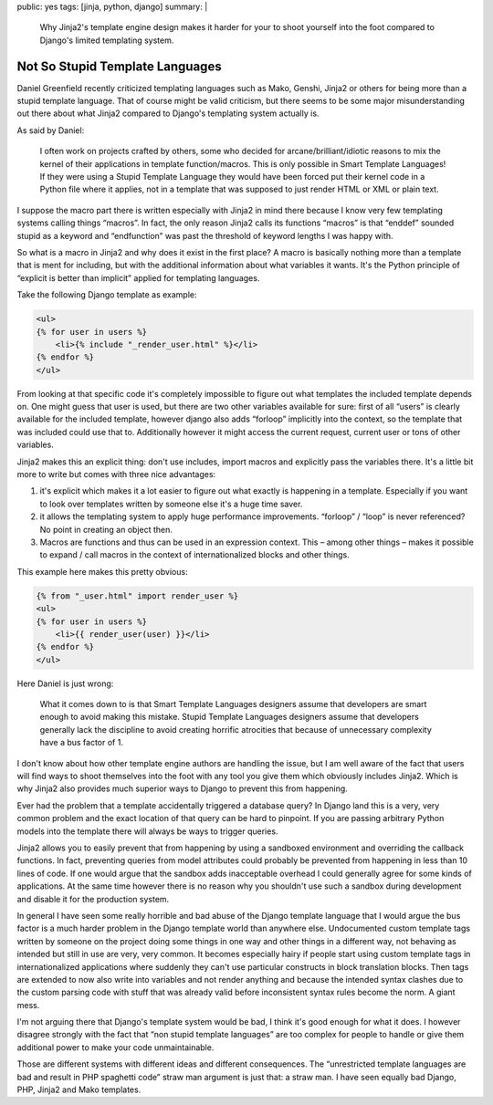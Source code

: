 public: yes
tags: [jinja, python, django]
summary: |
  Why Jinja2's template engine design makes it harder for your to shoot
  yourself into the foot compared to Django's limited templating system.

Not So Stupid Template Languages
================================

Daniel Greenfield recently criticized templating languages such as Mako,
Genshi, Jinja2 or others for being more than a stupid template language.
That of course might be valid criticism, but there seems to be some major
misunderstanding out there about what Jinja2 compared to Django's
templating system actually is.

As said by Daniel:

    I often work on projects crafted by others, some who decided for
    arcane/brilliant/idiotic reasons to mix the kernel of their
    applications in template function/macros. This is only possible in
    Smart Template Languages! If they were using a Stupid Template
    Language they would have been forced put their kernel code in a Python
    file where it applies, not in a template that was supposed to just
    render HTML or XML or plain text.

I suppose the macro part there is written especially with Jinja2 in mind
there because I know very few templating systems calling things “macros”.
In fact, the only reason Jinja2 calls its functions “macros” is that
“enddef” sounded stupid as a keyword and “endfunction” was past the
threshold of keyword lengths I was happy with.

So what is a macro in Jinja2 and why does it exist in the first place?  A
macro is basically nothing more than a template that is ment for
including, but with the additional information about what variables it
wants.  It's the Python principle of “explicit is better than implicit”
applied for templating languages.

Take the following Django template as example:

.. sourcecode:: html+django

    <ul>
    {% for user in users %}
        <li>{% include "_render_user.html" %}</li>
    {% endfor %}
    </ul>

From looking at that specific code it's completely impossible to figure
out what templates the included template depends on.  One might guess that
user is used, but there are two other variables available for sure: first
of all “users” is clearly available for the included template, however
django also adds “forloop” implicitly into the context, so the template
that was included could use that to.  Additionally however it might access
the current request, current user or tons of other variables.

Jinja2 makes this an explicit thing: don't use includes, import macros and
explicitly pass the variables there.  It's a little bit more to write but
comes with three nice advantages:

1.  it's explicit which makes it a lot easier to figure out what exactly
    is happening in a template.  Especially if you want to look over
    templates written by someone else it's a huge time saver.
2.  it allows the templating system to apply huge performance
    improvements.  “forloop” / “loop” is never referenced?  No point in
    creating an object then.
3.  Macros are functions and thus can be used in an expression context.
    This – among other things – makes it possible to expand / call macros
    in the context of internationalized blocks and other things.

This example here makes this pretty obvious:

.. sourcecode:: html+jinja

    {% from "_user.html" import render_user %}
    <ul>
    {% for user in users %}
        <li>{{ render_user(user) }}</li>
    {% endfor %}
    </ul>

Here Daniel is just wrong:

    What it comes down to is that Smart Template Languages designers
    assume that developers are smart enough to avoid making this mistake.
    Stupid Template Languages designers assume that developers generally
    lack the discipline to avoid creating horrific atrocities that because
    of unnecessary complexity have a bus factor of 1.

I don't know about how other template engine authors are handling the
issue, but I am well aware of the fact that users will find ways to shoot
themselves into the foot with any tool you give them which obviously
includes Jinja2.  Which is why Jinja2 also provides much superior ways to
Django to prevent this from happening.

Ever had the problem that a template accidentally triggered a database
query?  In Django land this is a very, very common problem and the exact
location of that query can be hard to pinpoint.  If you are passing
arbitrary Python models into the template there will always be ways to
trigger queries.

Jinja2 allows you to easily prevent that from happening by using a
sandboxed environment and overriding the callback functions.  In fact,
preventing queries from model attributes could probably be prevented from
happening in less than 10 lines of code.  If one would argue that the
sandbox adds inacceptable overhead I could generally agree for some kinds
of applications.  At the same time however there is no reason why you
shouldn't use such a sandbox during development and disable it for the
production system.

In general I have seen some really horrible and bad abuse of the Django
template language that I would argue the bus factor is a much harder
problem in the Django template world than anywhere else.  Undocumented
custom template tags written by someone on the project doing some things
in one way and other things in a different way, not behaving as intended
but still in use are very, very common.  It becomes especially hairy if
people start using custom template tags in internationalized applications
where suddenly they can't use particular constructs in block translation
blocks.  Then tags are extended to now also write into variables and not
render anything and because the intended syntax clashes due to the custom
parsing code with stuff that was already valid before inconsistent syntax
rules become the norm.  A giant mess.

I'm not arguing there that Django's template system would be bad, I think
it's good enough for what it does.  I however disagree strongly with the
fact that “non stupid template languages” are too complex for people to
handle or give them additional power to make your code unmaintainable.

Those are different systems with different ideas and different
consequences.  The “unrestricted template languages are bad and result in
PHP spaghetti code” straw man argument is just that: a straw man.  I have
seen equally bad Django, PHP, Jinja2 and Mako templates.
